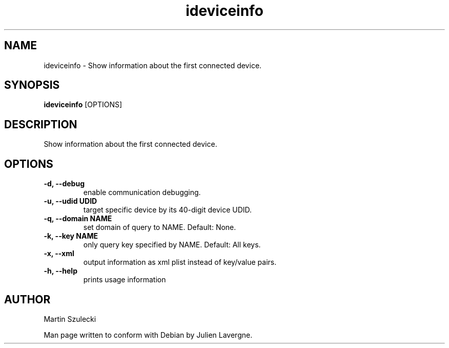 .TH "ideviceinfo" 1
.SH NAME
ideviceinfo \- Show information about the first connected device.
.SH SYNOPSIS
.B ideviceinfo
[OPTIONS]

.SH DESCRIPTION

Show information about the first connected device.

.SH OPTIONS
.TP
.B \-d, \-\-debug
enable communication debugging.
.TP
.B \-u, \-\-udid UDID
target specific device by its 40-digit device UDID.
.TP
.B \-q, \-\-domain NAME
set domain of query to NAME. Default: None.
.TP
.B \-k, \-\-key NAME
only query key specified by NAME. Default: All keys.
.TP
.B \-x, \-\-xml
output information as xml plist instead of key/value pairs.
.TP
.B \-h, \-\-help
prints usage information

.SH AUTHOR
Martin Szulecki

Man page written to conform with Debian by Julien Lavergne.
